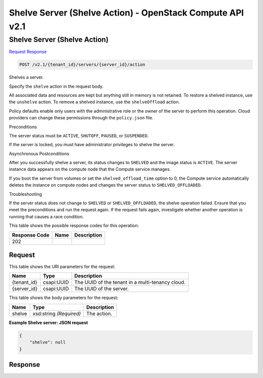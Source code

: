 =============================================================================
Shelve Server (Shelve Action) -  OpenStack Compute API v2.1
=============================================================================

Shelve Server (Shelve Action)
~~~~~~~~~~~~~~~~~~~~~~~~~

`Request <POST_shelve_server_(shelve_action)_v2.1_tenant_id_servers_server_id_action.rst#request>`__
`Response <POST_shelve_server_(shelve_action)_v2.1_tenant_id_servers_server_id_action.rst#response>`__

.. code-block:: javascript

    POST /v2.1/{tenant_id}/servers/{server_id}/action

Shelves a server.

Specify the ``shelve`` action in the request body.

All associated data and resources are kept but anything still in memory is not retained. To restore a shelved instance, use the ``unshelve`` action. To remove a shelved instance, use the ``shelveOffload`` action.

Policy defaults enable only users with the administrative role or the owner of the server to perform this operation. Cloud providers can change these permissions through the ``policy.json`` file.

Preconditions

The server status must be ``ACTIVE``, ``SHUTOFF``, ``PAUSED``, or ``SUSPENDED``.

If the server is locked, you must have administrator privileges to shelve the server.

Asynchronous Postconditions

After you successfully shelve a server, its status changes to ``SHELVED`` and the image status is ``ACTIVE``. The server instance data appears on the compute node that the Compute service manages.

If you boot the server from volumes or set the ``shelved_offload_time`` option to 0, the Compute service automatically deletes the instance on compute nodes and changes the server status to ``SHELVED_OFFLOADED``.

Troubleshooting

If the server status does not change to ``SHELVED`` or ``SHELVED_OFFLOADED``, the shelve operation failed. Ensure that you meet the preconditions and run the request again. If the request fails again, investigate whether another operation is running that causes a race condition.



This table shows the possible response codes for this operation:


+--------------------------+-------------------------+-------------------------+
|Response Code             |Name                     |Description              |
+==========================+=========================+=========================+
|202                       |                         |                         |
+--------------------------+-------------------------+-------------------------+


Request
^^^^^^^^^^^^^^^^^

This table shows the URI parameters for the request:

+--------------------------+-------------------------+-------------------------+
|Name                      |Type                     |Description              |
+==========================+=========================+=========================+
|{tenant_id}               |csapi:UUID               |The UUID of the tenant   |
|                          |                         |in a multi-tenancy cloud.|
+--------------------------+-------------------------+-------------------------+
|{server_id}               |csapi:UUID               |The UUID of the server.  |
+--------------------------+-------------------------+-------------------------+





This table shows the body parameters for the request:

+--------------------------+-------------------------+-------------------------+
|Name                      |Type                     |Description              |
+==========================+=========================+=========================+
|shelve                    |xsd:string *(Required)*  |The action.              |
+--------------------------+-------------------------+-------------------------+





**Example Shelve server: JSON request**


.. code::

    {
        "shelve": null
    }
    


Response
^^^^^^^^^^^^^^^^^^




